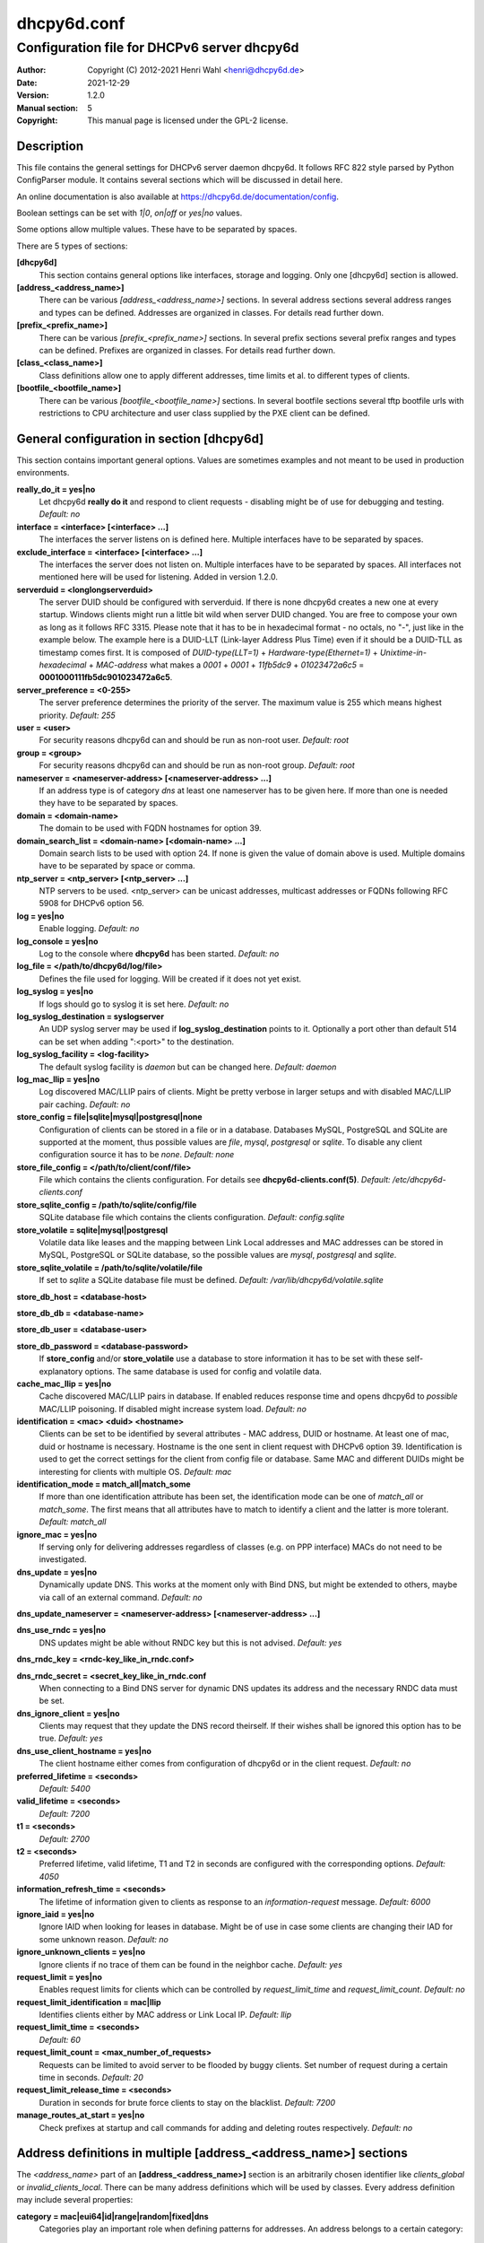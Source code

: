 ============
dhcpy6d.conf
============

--------------------------------------------
Configuration file for DHCPv6 server dhcpy6d
--------------------------------------------

:Author: Copyright (C) 2012-2021 Henri Wahl <henri@dhcpy6d.de>
:Date:   2021-12-29
:Version: 1.2.0
:Manual section: 5
:Copyright: This manual page is licensed under the GPL-2 license.

Description
===========

This file contains the general settings for DHCPv6 server daemon dhcpy6d.
It follows RFC 822 style parsed by Python ConfigParser module.
It contains several sections which will be discussed in detail here.

An online documentation is also available at `<https://dhcpy6d.de/documentation/config>`_.

Boolean settings can be set with *1|0*, *on|off* or *yes|no* values. 

Some options allow multiple values. These have to be separated by spaces.

There are 5 types of sections:

**[dhcpy6d]**
    This section contains general options like interfaces, storage and logging. Only one [dhcpy6d] section is allowed.

**[address_<address_name>]**
    There can be various *[address_<address_name>]* sections. In several address sections several address ranges and types can be defined.
    Addresses are organized in classes. For details read further down.

**[prefix_<prefix_name>]**
    There can be various *[prefix_<prefix_name>]* sections. In several prefix sections several prefix ranges and types can be defined.
    Prefixes are organized in classes. For details read further down.

**[class_<class_name>]**
    Class definitions allow one to apply different addresses, time limits et al. to different types of clients.

**[bootfile_<bootfile_name>]**
    There can be various *[bootfile_<bootfile_name>]* sections. In several bootfile sections several tftp bootfile urls with restrictions
    to CPU architecture and user class supplied by the PXE client can be defined.


General configuration in section [dhcpy6d]
==========================================

This section contains important general options. Values are sometimes examples and not meant to be used in production
environments.

**really_do_it = yes|no**
    Let dhcpy6d **really do it** and respond to client requests - disabling might be of use for debugging and testing.
    *Default: no*

**interface = <interface> [<interface> ...]**
    The interfaces the server listens on is defined here. Multiple interfaces have to be separated by spaces.

**exclude_interface = <interface> [<interface> ...]**
    The interfaces the server does not listen on. Multiple interfaces have to be separated by spaces.
    All interfaces not mentioned here will be used for listening. Added in version 1.2.0.

**serverduid = <longlongserverduid>**
    The server DUID should be configured with serverduid. If there is none dhcpy6d creates a new one at every startup.  Windows clients might run a little bit wild when server DUID changed. You are free to compose your own as long as it follows RFC 3315.
    Please note that it has to be in hexadecimal format - no octals, no "-", just like in the example below.
    The example here is a DUID-LLT (Link-layer Address Plus Time) even if it should be a DUID-TLL as timestamp comes first.
    It is composed of *DUID-type(LLT=1)* + *Hardware-type(Ethernet=1)* + *Unixtime-in-hexadecimal* + *MAC-address* what makes a *0001* + *0001* + *11fb5dc9* + *01023472a6c5* = **0001000111fb5dc901023472a6c5**.

**server_preference = <0-255>**
    The server preference determines the priority of the server. The maximum value is 255 which means highest priority.
    *Default: 255*

**user = <user>**
    For security reasons dhcpy6d can and should be run as non-root user.
    *Default: root*

**group = <group>**
    For security reasons dhcpy6d can and should be run as non-root group.
    *Default: root*

**nameserver = <nameserver-address> [<nameserver-address> ...]**
    If an address type is of category *dns* at least one nameserver has to be given here. If more than one is needed they have to be separated by spaces.

**domain = <domain-name>**
    The domain to be used with FQDN hostnames for option 39.

**domain_search_list = <domain-name> [<domain-name> ...]**
    Domain search lists to be used with option 24. If none is given the value of domain above is used. Multiple domains have to be separated by space or comma.

**ntp_server = <ntp_server> [<ntp_server> ...]**
    NTP servers to be used. <ntp_server> can be unicast addresses, multicast addresses or FQDNs following RFC 5908 for DHCPv6 option 56.

**log = yes|no**
    Enable logging.
    *Default: no*

**log_console = yes|no**
    Log to the console where **dhcpy6d** has been started.
    *Default: no*

**log_file = </path/to/dhcpy6d/log/file>**
    Defines the file used for logging. Will be created if it does not yet exist.

**log_syslog = yes|no**
    If logs should go to syslog it is set here.
    *Default: no*

**log_syslog_destination = syslogserver**
    An UDP syslog server may be used if **log_syslog_destination** points to it. Optionally a port other than default 514 can be set when adding ":<port>" to the destination.

**log_syslog_facility = <log-facility>**
    The default syslog facility is *daemon* but can be changed here.
    *Default: daemon*

**log_mac_llip = yes|no**
    Log discovered MAC/LLIP pairs of clients. Might be pretty verbose in larger setups and with disabled MAC/LLIP pair caching.
    *Default: no*

**store_config = file|sqlite|mysql|postgresql|none**
    Configuration of clients can be stored in a file or in a database. Databases MySQL, PostgreSQL and SQLite are supported at the moment, thus possible values are *file*, *mysql*, *postgresql*  or *sqlite*.
    To disable any client configuration source it has to be *none*.
    *Default: none*

**store_file_config = </path/to/client/conf/file>**
    File which contains the clients configuration. For details see **dhcpy6d-clients.conf(5)**.
    *Default: /etc/dhcpy6d-clients.conf*

**store_sqlite_config = /path/to/sqlite/config/file**
    SQLite database file which contains the clients configuration.
    *Default: config.sqlite*
 
**store_volatile = sqlite|mysql|postgresql**
    Volatile data like leases and the mapping between Link Local addresses and MAC addresses can be stored in MySQL, PostgreSQL or SQLite database, so the possible values are *mysql*, *postgresql* and *sqlite*.
    
**store_sqlite_volatile = /path/to/sqlite/volatile/file**
    If set to *sqlite* a SQLite database file must be defined.
    *Default: /var/lib/dhcpy6d/volatile.sqlite*

**store_db_host = <database-host>**

**store_db_db = <database-name>**

**store_db_user = <database-user>**

**store_db_password = <database-password>**
    If **store_config** and/or **store_volatile** use a database to store information it has to be set with these self-explanatory options. The same database is used for config and volatile data.

**cache_mac_llip = yes|no**
    Cache discovered MAC/LLIP pairs in database. If enabled reduces response time and opens dhcpy6d to *possible* MAC/LLIP poisoning. If disabled might increase system load.
    *Default: no*

**identification = <mac> <duid> <hostname>**
    Clients can be set to be identified by several attributes - MAC address, DUID or hostname. At least one of mac, duid or hostname is necessary. Hostname is the one sent in client request with DHCPv6 option 39. Identification is used to get the correct settings for the client from config file or database.
    Same MAC and different DUIDs might be interesting for clients with multiple OS.
    *Default: mac*

**identification_mode = match_all|match_some**
    If more than one identification attribute has been set, the identification mode can be one of *match_all* or *match_some*. The first means that all attributes have to match to identify a client and the latter is more tolerant.
    *Default: match_all*

**ignore_mac = yes|no**
    If serving only for delivering addresses regardless of classes (e.g. on PPP interface) MACs do not need to be investigated.

**dns_update = yes|no**
    Dynamically update DNS. This works at the moment only with Bind DNS, but might be extended to others, maybe via call of an external command.
    *Default: no*

**dns_update_nameserver = <nameserver-address> [<nameserver-address> ...]**

**dns_use_rndc = yes|no**
    DNS updates might be able without RNDC key but this is not advised.
    *Default: yes*

**dns_rndc_key = <rndc-key_like_in_rndc.conf>**

**dns_rndc_secret = <secret_key_like_in_rndc.conf**
    When connecting to a Bind DNS server for dynamic DNS updates its address and the necessary RNDC data must be set.

**dns_ignore_client = yes|no**
    Clients may request that they update the DNS record theirself. If their wishes shall be ignored this option has to be true.
    *Default: yes*

**dns_use_client_hostname = yes|no**
    The client hostname either comes from configuration of dhcpy6d or in the client request.
    *Default: no*

**preferred_lifetime = <seconds>**
    *Default: 5400*

**valid_lifetime = <seconds>**
    *Default: 7200*

**t1 = <seconds>**
    *Default: 2700*

**t2 = <seconds>**
    Preferred lifetime, valid lifetime, T1 and T2 in seconds are configured with the corresponding options.
    *Default: 4050*

**information_refresh_time = <seconds>**
    The lifetime of information given to clients as response to an *information-request* message.
    *Default: 6000*

**ignore_iaid = yes|no**
    Ignore IAID when looking for leases in database. Might be of use in case some clients are changing their IAD for some unknown reason.
    *Default: no*

**ignore_unknown_clients = yes|no**
    Ignore clients if no trace of them can be found in the neighbor cache.
    *Default: yes*

**request_limit = yes|no**
    Enables request limits for clients which can be controlled by *request_limit_time* and *request_limit_count*.
    *Default: no*

**request_limit_identification = mac|llip**
    Identifies clients either by MAC address or Link Local IP.
    *Default: llip*

**request_limit_time = <seconds>**
    *Default: 60*

**request_limit_count = <max_number_of_requests>**
    Requests can be limited to avoid server to be flooded by buggy clients. Set number of request during a certain time in seconds.
    *Default: 20*

**request_limit_release_time = <seconds>**
    Duration in seconds for brute force clients to stay on the blacklist.
    *Default: 7200*

**manage_routes_at_start = yes|no**
    Check prefixes at startup and call commands for adding and deleting routes respectively.
    *Default: no*


Address definitions in multiple [address_<address_name>] sections
=================================================================

The *<address_name>* part of an **[address_<address_name>]** section is an arbitrarily chosen identifier like *clients_global* or *invalid_clients_local*.
There can be many address definitions which will be used by classes. Every address definition may include several properties:

**category = mac|eui64|id|range|random|fixed|dns**
    Categories play an important role when defining patterns for addresses. An address belongs to a certain category:

    **mac**
        Uses MAC address from client request as part of address

    **eui64**
        Also uses MAC address from client as part of address, but converts it to a 64-bit extended unique identifier (EUI-64)

    **id**
        Uses ID given to client in configuration file or database as one octet of address, should be in range 0-ffff

    **range**
        Generate addresses of given range like 0-ffff

    **random**
        Randomly created 64 bit values used as host part in address
        
    **fixed**
        Use addresses from client configuration only.

    **dns**
        Ask DNS server for IPv6 address of client host

**range = <from>-<to>**
    Sets range for addresses of category *range*.

    **from**
        Starting hex number of range, minimum is 0

    **to**
        Maximum hex limit of range, highest is ffff.

**pattern = 2001:db8::$mac$|$id$|$range$|$random$**

**pattern= $prefix$|$mac$|$eui64$|$id$|$range$|$random$**
    Patterns allow one to design the addresses according to their category. See examples section below to make it more clear. 

    **$mac$**
        The MAC address from the DHCPv6 request's Link Local Address found in the neighbor cache will be inserted instead of the placeholder. It will be stretched over 3 thus octets like 00:11:22:33:44:55 become 0011:2233:4455.

    **$eui64$**
        The MAC address converted to a modified 64-bit extended unique identifier (EUI-64) from the DHCPv6 request's Link Local Address found in the neighbor cache will be inserted instead of the placeholder. It will be converted according to RFC 4291 like 52:54:00:e5:b4:64 become 5054:ff:fee5:b464

    **$id$**
        If clients get an ID in client configuration file or in client configuration database this ID will fill one octet. Thus the ID has to be in the range of 0000-ffff.

    **$range$**
        If address is of category range the range defined with extra keyword *range* will be used here in place of one octet.This is why the range can span from 0000-ffff. Clients will get an address out of the given range.

    **$random64$**
        A 64 bit random address will be generated in place of this variable. Clients get a random address just like they would if privacy extensions were used. The random part will span over 4 octets.

    **$prefix**
        This placeholder can be used instead of a literal prefix and uses the prefix given at calling dhcpy6d via the *--prefix* argument like *$prefix$::$id$*.

**ia_type = na|ta**
    IA (Identity Association) types can be one of non-temporary address *na* or temporary address *ta*. Default and probably most used is *na*.
    *Default: na*

**preferred_lifetime = <seconds>**

**valid_lifetime = <seconds>**
    As default preferred and valid lifetime are set in general settings, but it is configurable individually for every address setting.

**dns_update = yes|no**
    *Default: no*

**dns_zone = <dnszone>**

**dns_rev_zone = <reverse_dnszone>**
    If these addresses should be synchronized with Bind DNS, these three settings have to be set accordingly. The nameserver for updates is set in general settings.

Default Address
---------------

The address scheme used for the default class *class_default* is by default named *address_default*.
It should be enough if *address_default* is defined, only if unknown clients should get extra nameservers etc. a *class_default* has to be set.

**[address_default]**
    Address scheme used as default for clients which do not match any other class than *class_default*.


Prefix definitions in multiple [prefix_<prefix_name>] sections
==============================================================

The *<prefix_name>* part of an **[prefix_<prefix_name>]** section is an arbitrarily chosen identifier like *customers*.
A prefix definition may contain several properties:

**category = range**
    Like addresses prefix have a category. Right now only *range* seems to make sense, similar to ranges in addresses being like 0-ffff.

**range = <from>-<to>**
    Sets range for prefix of category *range*.

    **from**
        Starting hex number of range, minimum is 0

    **to**
        Maximum hex limit of range, highest is ffff.

**pattern = 2001:db8:$range$::**

**pattern= $prefix$:$range$::**
    Patterns allow one to design the addresses according to their category. See examples section below to make it more clear.

    **$range$**
        If address is of category range the range defined with extra keyword *range* will be used here in place of one octet.
        This is why the range can span from 0000-ffff. Clients will get an address out of the given range.

**length = <prefix_length>**
    Length of prefix given out to clients.

**preferred_lifetime = <seconds>**

**valid_lifetime = <seconds>**
    As default preferred and valid lifetime are set in general settings, but it is configurable individually for every prefixk setting.

**route_link_lokal = yes|no**
    As default Link Local Address of requesting client is not used as router address for external call.
    Instead the client should be able to retrieve exactly 1 address from server to be used as router for the delegated prefix.
    Alternatively the client Link Local Address might be used by enabling this option.
    *Default: no*


Class definitions in multiple [class_<class_name>] sections
===========================================================

The *<class_name>* part of an **[class_<class_name>]** section is an arbitrarily chosen identifier like *clients* or *invalid_clients*.
Clients can be grouped in classes. Different classes can have different properties, different address sets and different numbers of addresses. Classes also might have different name servers, time intervals, filters and interfaces.

A client gets the addresses, nameserver and T1/T2 values of the class which it is configured for in client configuration database or file.

**addresses = <address_name> [<address_name> ...]**
    A class can contain as many addresses as needed. Their names have to be separated by spaces. *Name* means the *name*-part of an address section like *[address_name]*.
    If a class does not contain any addresses clients won't get any address except they have one fixed defined in client configuration file or database.

**prefixes = <prefix_name> [<address_name> ...]**
    A class can contain prefixes - even most probably only one prefix will be useful. *Name* means the *name*-part of a prefiy section.

**answer = normal|noaddress|none**
    Normally a client will get an answer, but if for whatever reason is a need to give it an *NoAddrAvail* message back or completely ignore the client it can be set here.
    *Default: normal*

**nameserver = <nameserver-address> [<nameserver-address> ...]**
    Each class can have its own nameservers. If this option is used it replaces the nameservers from general settings.

**t1 = <seconds>**

**t2 = <seconds>**
    Each class can have its own **t1** and **t2** values. The ones from general settings will be overridden. Might be of use for some invalid-but-about-to-become-valid-somehow-soon class.

**filter_hostname = <regular_expression>**

**filter_mac = <regular_expression>**

**filter_duid = <regular_expression>**
    Filters allow one to apply a class to a client not by configuration but by a matching regular expression filter. Most useful might be the filtering by hostname, but maybe there is some use for DUID and MAC address based filtering too.
    The regular expressions are meant to by Python Regular Expressions. See `<https://docs.python.org/2/howto/regex.html>`_ and examples section below for details.

**interface = <interface> [<interface> ...]**
    It is possible to let a class only apply on specific interfaces. These have to be separated by spaces.

**advertise = addresses|prefixes**
    A class per default allows one to advertise addresses as well as prefixes if requested. This option allows one to narrow the answers down to either *addresses* or *prefixes*.
    *Default: addresses*

**call_up = <executable> [$prefix$] [$length$] [$router$]**
    When a route is requested and accepted the custom *executable* will called and the optional but senseful variables will be filled with their appropriate values.

    **$prefix$**
        Contains the prefix advertised to the client.

    **$length$**
        The prefix length.

    **$router$**
        The host which routes into the advertised prefix - of course the requesting client IPv6.

**call_down = <executable> [$prefix$] [$length$] [$router$]**
    When a route is released the custom *executable* will called and the optional but senseful variables will be filled with their appropriate values.

    **$prefix$**
        Contains the prefix advertised to the client.

    **$length$**
        The prefix length.

    **$router$**
        The host which routes into the advertised prefix - of course the requesting client IPv6.

**bootfiles = <bootfile> [<bootfile> ...]**
    List of PXE bootfiles to evaluate for clients in this client. Each value must refer a bootfile section (see below). Each bootfile is evaluated by the filter defined in the bootfile section, the first machting bootfile is chosen.

    Example:

        *bootfiles = eth1_ipxe eth1_efi64 eth1_efi32 eth1_efibc*
   
Default Class
-------------

At the moment every client which does not match any other class by client configuration or filter automatically matches the class "default".
This class could get an address scheme too. It should be enough if 'address_default' is defined, only if unknown clients should get extra nameservers etc. a 'class_default' has to be set.

**[class_default]**
    Default class for all clients that do not match any other class. Like any other class it might contain all options that appyl to a class.

**[class_default_<interface>]**
    If dhcpy6d listens at multiple interfaces, one can define a default class for every 'interface'.


Bootfile definitions in multiple [bootfile_<bootfile_name>] sections
====================================================================

The *<bootfile_name>* part of an **[bootfile_<bootfile_name>]** section is an arbitrarily chosen identifier like *efi32*, *bios* or *efi64*.
Each bootfile can be restricted to an architecture and/or an user class which is sent by the PXE client.

**bootfile_url = <url>**
    The bootfile URL in a format like *tftp://[2001:db8:85a3::8a2e:370:7334]/pxe.efi*. The possible protocols are dependent on the PXE client, TFTP should be supported by almost every client.

**client_architecture = <architecture>**
    Optionally restrict the bootfile to a specific CPU architecture. If the client doesn't match the requirement, the next bootfile assigned to the class definition is chosen or no bootfile is provided, if there are no
    further alternatives.

    Either the integer identifier for an architecture is possible (e.g. 0009 for EFI x86-64). The integer must consists of four numeric digits, empty digits must be written as zero (e.g. 9 => 0009). For a full list of
    possible integer identifier see `<https://tools.ietf.org/html/rfc4578#section-2.1>`_. Alternatively the well-known names of registered CPU architectures defined in RF4578 can be used:

    * Intel x86PC
    * NEC/PC98
    * EFI Itanium
    * DEC Alpha
    * Arc x86
    * Intel Lean Client
    * EFI IA32
    * EFI BC
    * EFI Xscale
    * EFI x86-64

**user_class = <user_class>**
    Optionally restrict this bootfile to PXE clients sending this user class. The *user_class* is matched against the value of the client with simple comparison (no regular expression).

    Example:

        *user_class = iPXE*

    This restricts the bootfile to the iPXE boot firmware.

Examples
========

The following paragraphs contain some hopefully helpful examples:

Minimal configuration
---------------------

    Here in this minimalistic example the server daemon listens on interface eth0. It does not use any client configuration source but answers requests with default addresses.
    These are made of the pattern fd01:db8:dead:bad:beef:$mac$ and result in addresses like fd01:db8:deaf:bad:beef:1020:3040:5060 if the MAC address of the requesting client was 10:20:30:40:50:60.

    |    
    |    [dhcpy6d]
    |    # Set to yes to really answer to clients.
    |    really_do_it = yes
    |
    |    # Interface to listen to multicast ff02::1:2.
    |    interface = eth0
    |
    |    # Some server DUID.
    |    serverduid = 0001000134824528134567366121
    |
    |    # Do not identify and configure clients.
    |    store_config = none
    |
    |    # SQLite DB for leases and LLIP-MAC-mapping.
    |    store_volatile = sqlite
    |    store_sqlite_volatile = /var/lib/dhcpy6d/volatile.sqlite
    |
    |    # Special address type which applies to all not specially.
    |    # configured clients.
    |    [address_default]
    |    # Choosing MAC-based addresses.
    |    category = mac
    |    # ULA-type address pattern.
    |    pattern = fd01:db8:dead:bad:beef:$mac$

Configuration with valid and unknown clients
--------------------------------------------

    This example shows some more complexity. Here only valid hosts will get a random global address from 2001:db8::/64.
    Unknown clients get a default ULA range address from fc00::/7.

    |    
    |    [dhcpy6d]
    |    # Set to yes to really answer to clients.
    |    really_do_it = yes
    |     
    |    # Interface to listen to multicast ff02::1:2.
    |    interface = eth0
    |
    |    # Server DUID - if not set there will be one generated every time dhcpy6d starts.
    |    # This might cause trouble for Windows clients because they go crazy about the
    |    # changed server DUID.
    |    serverduid = 0001000134824528134567366121
    |
    |    # Non-privileged user/group.
    |    user = dhcpy6d
    |    group = dhcpy6d
    |
    |    # Nameservers for option 23 - there can be several specified separated by spaces.
    |    nameserver = fd00:db8::53
    |
    |    # Domain to be used for option 39 - host FQDN.
    |    domain = example.com
    |
    |    # Domain search list for option 24 - domain search list.
    |    # If omitted the value of option "domain" above is taken as default.
    |    domain_search_list = example.com
    |
    |    # Do logging.
    |    log = yes
    |    # Log to console.
    |    log_console = no
    |    # Path to logfile.
    |    log_file = /var/log/dhcpy6d.log
    |
    |    # Use SQLite for client configuration.
    |    store_config = sqlite
    |
    |    # Use SQLite for volatile data.
    |    store_volatile = sqlite
    |
    |    # Paths to SQLite database files.
    |    store_sqlite_config = /var/lib/dhcpy6d/config.sqlite
    |    store_sqlite_volatile = /var/lib/dhcpy6d/volatile.sqlite
    |
    |    # Declare which attributes of a requesting client should be checked
    |    # to prove its identity. It is  possible to mix them, separated by spaces.
    |    identification = mac
    |
    |    # Declare if all checked attributes have to match or is it enough if
    |    # some do. Kind of senseless with just one attribute.
    |    identification_mode = match_all
    |
    |    # These lifetimes are also used as default for addresses which
    |    # have no extra defined lifetimes.
    |    preferred_lifetime = 43200
    |    valid_lifetime = 64800
    |    t1 = 21600
    |    t2 = 32400
    |
    |    # ADDRESS DEFINITION
    |    # Addresses for proper valid clients.
    |    [address_valid_clients]
    |    # Better privacy for global addresses with category random.
    |    category = random
    |    # The following pattern will result in addresses like 2001:0db8::d3f6:834a:03d5:139c.
    |    pattern = 2001:db8::$random64$
    |
    |    # Default addresses for unknown invalid clients.
    |    [address_default]
    |    # Unknown clients will get an internal ULA range-based address.
    |    category = range
    |    # The keyword "range" sets the range used in pattern.
    |    range = 1000-1fff
    |    # This pattern results in addresses like fd00::1234.
    |    pattern = fd00::$range$
    |
    |    # CLASS DEFINITION
    |
    |    # Class for proper valid client.
    |    [class_valid_clients]
    |    # At least one of the above address schemes has to be set.
    |    addresses = valid_clients
    |    # Valid clients get a different nameserver.
    |    nameserver = 2001:db8::53
    |
    |    # Default class for unknown hosts - only necessary here because of time interval settings.
    |    [class_default]
    |    addresses = default
    |    # Short interval of address refresh attempts so that a client's status
    |    # change will be reflected in IPv6 address soon.
    |    t1 = 600
    |    t2 = 900

Configuration with 2 network segments, servers, valid and unknown clients
-------------------------------------------------------------------------

    This example uses 2 network segments, one for servers and one for clients. Servers here only get local ULA addresses.
    Valid clients get 2 addresses, one local ULA and one global GUA address. This feature of DHCPv6 is at the moment only
    well supported by Windows clients. Unknown clients will get a local ULA address. Only valid clients and servers will
    get information about nameservers.


    |   
    |    [dhcpy6d]
    |    # Set to yes to really answer to clients.
    |    really_do_it = yes
    |
    |    # Interfaces to listen to multicast ff02::1:2.
    |    # eth1 - client network
    |    # eth2 - server network
    |    interface = eth1 eth2
    |
    |    # Server DUID - if not set there will be one generated every time dhcpy6d starts.
    |    # This might cause trouble for Windows clients because they go crazy about the
    |    # changed server DUID.
    |    serverduid = 0001000134824528134567366121
    |
    |    # Non-privileged user/group.
    |    user = dhcpy6d
    |    group = dhcpy6d
    |
    |    # Domain to be used for option 39 - host FQDN.
    |    domain = example.com
    |
    |    # Domain search list for option 24 - domain search list.
    |    # If omited the value of option "domain" above is taken as default.
    |    domain_search_list = example.com
    |
    |    # Do logging.
    |    log = yes
    |    # Log to console.
    |    log_console = no
    |    # Path to logfile.
    |    log_file = /var/log/dhcpy6d.log
    |
    |    # Use MySQL for client configuration.
    |    store_config = mysql
    |
    |    # Use MySQL for volatile data.
    |    store_volatile = mysql
    |
    |    # Data used for MySQL storage.
    |    store_db_host = localhost
    |    store_db_db = dhcpy6d
    |    store_db_user = dhcpy6d
    |    store_db_password = dhcpy6d
    |
    |    # Declare which attributes of a requesting client should be checked
    |    # to prove its identity. It is  possible to mix them, separated by spaces.
    |    identification = mac
    |
    |    # Declare if all checked attributes have to match or is it enough if
    |    # some do. Kind of senseless with just one attribute.
    |    identification_mode = match_all
    |
    |    # These lifetimes are also used as default for addresses which
    |    # have no extra defined lifetimes.
    |    preferred_lifetime = 43200
    |    valid_lifetime = 64800
    |    t1 = 21600
    |    t2 = 32400
    |
    |    # ADDRESS DEFINITION
    |
    |    # Global addresses for proper valid clients (GUA).
    |    [address_valid_clients_global]
    |    # Better privacy for global addresses with category random.
    |    category = random
    |    # The following pattern will result in addresses like 2001:0db8::d3f6:834a:03d5:139c.
    |    pattern = 2001:db8::$random64$
    |
    |    # Local addresses for proper valid clients (ULA).
    |    [address_valid_clients_local]
    |    # Local addresses need no privacy, so they will be based of range.
    |    category = range
    |    range = 2000-2FFF
    |    # Valid clients will get local ULA addresses from fd01::/64.
    |    pattern = fd01::$range$
    |
    |    # Servers in servers network will get local addresses based on IDs from client configuration.
    |    [address_servers]
    |    # IDs are set in client configuration database in range of 0-FFFF.
    |    category = id
    |    # Servers will get local ULA addresses from fd02::/64.
    |    pattern = fd02::$id$
    |
    |    # Default addresses for unknown invalid clients
    |    [address_default]
    |    # Unknown clients will get an internal ULA range-based address.
    |    category = range
    |    # The keyword "range" sets the range used in pattern.
    |    range = 1000-1FFF
    |    # This pattern results in addresses like fd00::1234.
    |    pattern = fd00::$range$
    |
    |    # CLASS DEFINITION
    |
    |    # Class for proper valid client.
    |    [class_valid_clients]
    |    # Clients only exist in network linked with eth1.
    |    interface = eth1
    |    # Valid clients get 2 addresses, one local ULA and one global GUA
    |    # (only works reliably with Windows clients).
    |    addresses = valid_clients_global valid_clients_local
    |    # Only valid clients get a nameserver from server network.
    |    nameserver = fd02::53
    |
    |    # Class for servers in network on eth2
    |    [class_servers]
    |    # Servers only exist in network linked with eth2.
    |    interface = eth2
    |    # Only local addresses for servers.
    |    addresses = servers
    |    # Nameserver from server network.
    |    nameserver = fd02::53
    |
    |    # Default class for unknown hosts - only necessary here because of time interval settings
    |    [class_default]
    |    addresses = default
    |    # Short interval of address refresh attempts so that a client's status
    |    # change will be reflected in IPv6 address soon.
    |    t1 = 600
    |    t2 = 900


Configuration with dynamic DNS Updates
--------------------------------------

    In this example the hostnames of valid clients will be registered in the Bind DNS server. The zones to be updated are configured for every address definition. Here only the global GUA addresses for valid clients will be updated in DNS.
    The hostnames will be taken from client configuration data - the ones supplied by the clients are ignored.

    |   
    |    [dhcpy6d]
    |    # Set to yes to really answer to clients.
    |    really_do_it = yes
    |
    |    # Interface to listen to multicast ff02::1:2.
    |    interface = eth0
    |
    |    # Server DUID - if not set there will be one generated every time dhcpy6d starts.
    |    # This might cause trouble for Windows clients because they go crazy about the
    |    # changed server DUID.
    |    serverduid = 0001000134824528134567366121
    |
    |    # Non-privileged user/group.
    |    user = dhcpy6d
    |    group = dhcpy6d
    |
    |    # Nameservers for option 23 - there can be several specified separated by spaces.
    |    nameserver = fd00:db8::53
    |
    |    # Domain to be used for option 39 - host FQDN.
    |    domain = example.com
    |
    |    # Domain search list for option 24 - domain search list.
    |    # If omited the value of option "domain" above is taken as default.
    |    domain_search_list = example.com
    |
    |    # This works at the moment only for ISC Bind nameservers.
    |    dns_update = yes
    |
    |    # RNDC key name for DNS Update.
    |    dns_rndc_key = rndc-key
    |
    |    # RNDC secret - mostly some MD5-hash. Take it from
    |    # nameservers' /etc/rndc.key.
    |    dns_rndc_secret = 0123456789012345679
    |
    |    # Nameserver to talk to.
    |    dns_update_nameserver = ::1
    |
    |    # Regarding RFC 4704 5. there are 3 kinds of client behaviour
    |    # for N O S bits:
    |    # - client wants to update DNS itself -> sends 0 0 0
    |    # - client wants server to update DNS -> sends 0 0 1
    |    # - client wants no server DNS update -> sends 1 0 0
    |    # Ignore client ideas about DNS (if at all, what name to use, self-updating...)
    |    # Here client hostname is taken from client configuration
    |    dns_ignore_client = yes
    |
    |    # Do logging.
    |    log = yes
    |    # Log to console.
    |    log_console = no
    |    # Path to logfile.
    |    log_file = /var/log/dhcpy6d.log
    |
    |    # Use SQLite for client configuration.
    |    store_config = sqlite
    |
    |    # Use SQLite for volatile data.
    |    store_volatile = sqlite
    |
    |    # Paths to SQLite database files.
    |    store_sqlite_config = config.sqlite
    |    store_sqlite_volatile = volatile.sqlite
    |
    |    # Declare which attributes of a requesting client should be checked
    |    # to prove its identity. It is  possible to mix them, separated by spaces.
    |    identification = mac
    |
    |    # ADDRESS DEFINITION
    |
    |    # Addresses for proper valid clients.
    |    [address_valid_clients]
    |    # Better privacy for global addresses with category random.
    |    category = random
    |    # The following pattern will result in addresses like 2001:0db8::d3f6:834a:03d5:139c.
    |    pattern = 2001:db8::$random64$
    |    # Update these addresses in Bind DNS
    |    dns_update = yes
    |    # Zone to update.
    |    dns_zone = example.com
    |    # Reverse zone to update
    |    dns_rev_zone = 8.b.d.0.1.0.0.2.ip6.arpa
    |
    |    # Default addresses for unknown invalid clients.
    |    [address_default]
    |    # Unknown clients will get an internal ULA range-based address.
    |    category = range
    |    # The keyword "range" sets the range used in pattern.
    |    range = 1000-1FFF
    |    # This pattern results in addresses like fd00::1234.
    |    pattern = fd00::$range$
    |
    |    # CLASS DEFINITION
    |
    |    # Class for proper valid client.
    |    [class_valid_clients]
    |    # At least one of the above address schemes has to be set.
    |    addresses = valid_clients
    |    # Valid clients get a different nameserver.
    |    nameserver = 2001:db8::53

Configuration with filter
-------------------------

    In this example the membership of a client to a class is defined by a filter for hostnames. All Windows machines have win*-names here and when requesting an address this hostname gets filtered.

    |    
    |    [dhcpy6d]
    |    # Set to yes to really answer to clients.
    |    really_do_it = yes
    |    
    |    # Interface to listen to multicast ff02::1:2.
    |    interface = eth0
    |    
    |    # Server DUID - if not set there will be one generated every time dhcpy6d starts.
    |    # This might cause trouble for Windows clients because they go crazy about the
    |    # changed server DUID.
    |    serverduid = 0001000134824528134567366121
    |    
    |    # Use no client configuration.
    |    store_config = none
    |    
    |    # Use SQLite for volatile data.
    |    store_volatile = sqlite
    |    
    |    # Paths to SQLite database file.
    |    store_sqlite_volatile = volatile.sqlite
    |    
    |    # ADDRESS DEFINITION
    |    
    |    [address_local]
    |    category = range
    |    range = 1000-1FFF
    |    pattern = fd00::$range$
    |    
    |    [address_global]
    |    category = random
    |    pattern = 2001:638::$random64$
    |    
    |    # CLASS DEFINITION
    |    
    |    [class_windows]
    |    addresses = local
    |    # Python regular expressions to be used here
    |    filter_hostname = win.* 
    |    [class_default]
    |    addresses = global

Configuration with prefixes
---------------------------

Here dhcpy6d also provides prefixes in the default class. To avoid heavy load by bad clients request limits are activated.

    |
    |    [dhcpy6d]
    |    interface = eth0
    |    server_preference = 255
    |
    |    store_config = none
    |    store_volatile = sqlite
    |    store_sqlite_volatile = /var/lib/dhcpy6d/volatile.sqlite
    |
    |    log = on
    |    log_console = yes
    |    log_syslog = yes
    |    log_file = /var/log/dhcpy6d.log
    |
    |    identification_mode = match_all
    |    identification = mac
    |
    |    nameserver = 2001:db8::53
    |    ntp_server = 2001:db8::123
    |
    |    # Mitigate ugly and aggressive clients
    |    request_limit = yes
    |    request_limit_time = 30
    |    request_limit_count = 10
    |    request_limit_identification = llip
    |    ignore_iaid = yes
    |    ignore_unknown_clients = yes
    |
    |    advertise = addresses prefixes
    |    manage_routes_at_start = yes
    |
    |    [address_default]
    |    category = mac
    |    pattern = 2001:db8::$mac$
    |
    |    [prefix_default]
    |    category = range
    |    range = 0000-ffff
    |    pattern = 2001:db8:0:$range$::
    |    route_link_local = yes
    |    length = 64
    |
    |    [class_default]
    |    addresses = default
    |    prefixes = default
    |    call_up = sudo ip -6 route add $prefix$/$length$ via $router$ dev eth0
    |    call_down = sudo ip -6 route delete $prefix$/$length$ via $router$ dev eth0

Only use fixed addresses
------------------------

If no addresses should be generated, the clients need to have an address defined in their configuration file or database. It looks like this:

    |    [example-client]
    |    hostname = example-client
    |    mac = 01:02:03:04:05:06
    |    class = fixed_address
    |    address = 2001:db8::1234

The according class of the client simply must not have any address definition an might as well stay empty:

    |
    |    [dhcpy6d]
    |    # Set to yes to really answer to clients.
    |    really_do_it = yes
    |
    |    # Interface to listen to multicast ff02::1:2.
    |    interface = eth0
    |
    |    # Some server DUID.
    |    serverduid = 0001000134824528134567366121
    |
    |    # Do not identify and configure clients.
    |    store_config = none
    |
    |    # SQLite DB for leases and LLIP-MAC-mapping.
    |    store_volatile = sqlite
    |    store_sqlite_volatile = /var/lib/dhcpy6d/volatile.sqlite
    |
    |    # Special address type which applies to all not specially.
    |    # configured clients.
    |    [address_default]
    |    # Choosing MAC-based addresses.
    |    category = mac
    |    # ULA-type address pattern.
    |    pattern = fd01:db8:dead:bad:beef:$mac$
    |    # To use the EUI-64 instead of the plain MAC address:
    |    #category = eui64
    |    #pattern = fd01:db8:dead:bad:$eui64$
    |
    |    [class_fixed_address]
    |    # just no address definiton here


Supply a PXE bootfile for different CPU architectures and user classes
----------------------------------------------------------------------

This example how to assign PXE bootfiles depending on CPU architecture and user class:

    |   [class_default_eth1]
    |   bootfiles = eth1_ipxe eth1_efi64 eth1_efi32 eth1_efibc
    |   addresses = eth1
    |   interface = eth1
    |   nameserver = fdff:cc21:56df:8bc8:5054:00ff:fec2:c5dd 2001:0470:76aa:00f5:5054:00ff:fec2:c5dd
    |   filter_mac = .*
    |
    |   [address_eth1]
    |   # Choosing EUI-64-based addresses.
    |   category = eui64
    |   # ULA-type address pattern.
    |   pattern = fdff:cc21:56df:8bc8::$eui64$
    |
    |   [bootfile_eth1_ipxe]
    |   user_class = iPXE
    |   bootfile_url = tftp://[fdff:cc21:56df:8bc8:5054:00ff:fec2:c5dd]/default.ipxe
    |
    |   [bootfile_eth1_efi32]
    |   client_architecture = 0006
    |   bootfile_url = tftp://[fdff:cc21:56df:8bc8:5054:00ff:fec2:c5dd]/efi32/ipxe.efi
    |
    |   [bootfile_eth1_efibc]
    |   client_architecture = 0007
    |   bootfile_url = tftp://[fdff:cc21:56df:8bc8:5054:00ff:fec2:c5dd]/efi64/ipxe.efi
    |
    |   [bootfile_eth1_efi64]
    |   client_architecture = 0009
    |   bootfile_url = tftp://[fdff:cc21:56df:8bc8:5054:00ff:fec2:c5dd]/efi32/ipxe.efi
    |
    |   [bootfile_eth2_ipxe]
    |   user_class = iPXE
    |   bootfile_url = tftp://[fdff:cc21:56df:fe1d:5054:00ff:fe3f:5da0]/default.ipxe
    |
    |   [bootfile_eth2_efi32]
    |   client_architecture = 0006
    |   bootfile_url = tftp://[fdff:cc21:56df:fe1d:5054:00ff:fe3f:5da0]/efi32/ipxe.efi
    |
    |   [bootfile_eth2_efibc]
    |   client_architecture = 0007
    |   bootfile_url = tftp://[fdff:cc21:56df:fe1d:5054:00ff:fe3f:5da0]/efi64/ipxe.efi
    |
    |   [bootfile_eth2_efi64]
    |   client_architecture = 0009
    |   bootfile_url = tftp://[fdff:cc21:56df:fe1d:5054:00ff:fe3f:5da0]/efi32/ipxe.efi

At first there is a check for the iPXE boot firmware, which delivers an iPXE script on success. Otherwise the iPXE binary matching to the architecture is served.

License
=======

This program is free software; you can redistribute it
and/or modify it under the terms of the GNU General Public
License as published by the Free Software Foundation; either
version 2 of the License, or (at your option) any later
version.

This program is distributed in the hope that it will be
useful, but WITHOUT ANY WARRANTY; without even the implied
warranty of MERCHANTABILITY or FITNESS FOR A PARTICULAR
PURPOSE.  See the GNU General Public License for more
details.

You should have received a copy of the GNU General Public
License along with this package; if not, write to the Free
Software Foundation, Inc., 51 Franklin St, Fifth Floor,
Boston, MA  02110-1301 USA

On Debian systems, the full text of the GNU General Public
License version 2 can be found in the file
*/usr/share/common-licenses/GPL-2*.


See also
========

* dhcpy6d(8)
* dhcpy6d-clients.conf(5)
* `<https://dhcpy6d.de>`_
* `<https://github.com/HenriWahl/dhcpy6d>`_
